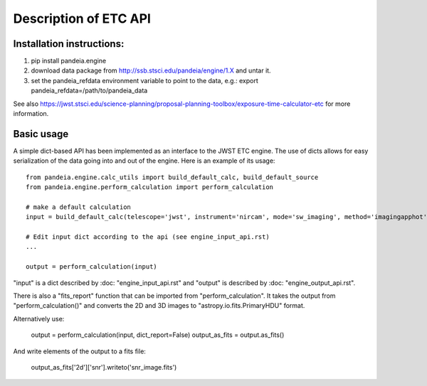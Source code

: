 Description of ETC API
======================

Installation instructions:
--------------------------
1)   pip install pandeia.engine
2)   download data package from http://ssb.stsci.edu/pandeia/engine/1.X and untar it. 
3)   set the pandeia_refdata environment variable to point to the data, e.g.: export pandeia_refdata=/path/to/pandeia_data

See also https://jwst.stsci.edu/science-planning/proposal-planning-toolbox/exposure-time-calculator-etc for more information.


Basic usage
-----------

A simple dict-based API has been implemented as an interface to the JWST ETC engine.
The use of dicts allows for easy serialization of the data going into and out of the engine.
Here is an example of its usage::

  from pandeia.engine.calc_utils import build_default_calc, build_default_source
  from pandeia.engine.perform_calculation import perform_calculation
  
  # make a default calculation
  input = build_default_calc(telescope='jwst', instrument='nircam', mode='sw_imaging', method='imagingapphot')
  
  # Edit input dict according to the api (see engine_input_api.rst)
  ...
  
  output = perform_calculation(input)

"input" is a dict described by :doc: "engine_input_api.rst" and "output" is described
by :doc: "engine_output_api.rst".

There is also a "fits_report" function that can be imported from "perform_calculation".
It takes the output from "perform_calculation()" and converts the 2D and 3D images to
"astropy.io.fits.PrimaryHDU" format.

Alternatively use:

   output = perform_calculation(input, dict_report=False)
   output_as_fits = output.as_fits()
	
And write elements of the output to a fits file:
   
   output_as_fits['2d']['snr'].writeto('snr_image.fits')

